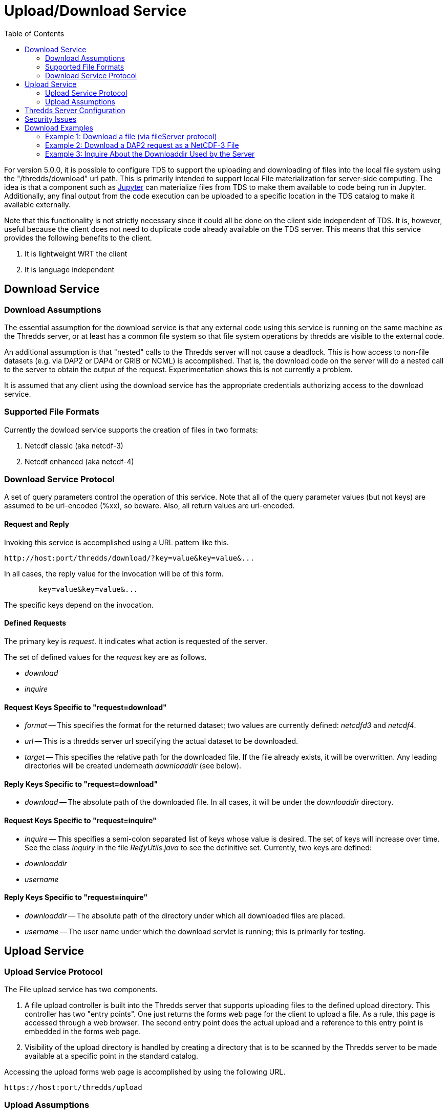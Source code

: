 :source-highlighter: coderay
[[threddsDocs]]
:toc:

= Upload/Download Service

For version 5.0.0, it is possible to configure TDS to support the uploading and downloading of files into the local file system using the "/thredds/download" url path. This is primarily intended to support local File materialization for server-side computing. The idea is that a component such as http://jupyter.org[Jupyter] can materialize files from TDS to make them available to code being run in Jupyter. Additionally, any final output from the code execution can be uploaded to a specific location in the TDS catalog to make it available externally.

Note that this functionality is not strictly necessary since it could all be done on the client side independent of TDS.  It is, however, useful because the client does not need to duplicate code already available on the TDS server. This means that this service provides the following benefits to the client.

1. It is lightweight WRT the client
2. It is language independent

== Download Service

=== Download Assumptions

The essential assumption for the download service is that any external code using this service is running on the same machine as the Thredds server, or at least has a common file system so that file system operations by thredds are visible to the external code.

An additional assumption is that "nested" calls to the Thredds server will not cause a deadlock. This is how access to non-file datasets (e.g. via DAP2 or DAP4 or GRIB or NCML) is accomplished.  That is, the download code on the server will do a nested call to the server to obtain the output of the request.  Experimentation shows this is not currently a problem.

It is assumed that any client using the download service has the appropriate credentials authorizing access to the download service.

=== Supported File Formats

Currently the dowload service supports the creation of files in two formats:

1. Netcdf classic (aka netcdf-3)
2. Netcdf enhanced (aka netcdf-4)

=== Download Service Protocol

A set of query parameters control the operation of this service. Note that all of the query parameter values (but not keys) are assumed to be url-encoded (%xx), so beware. Also, all return values are url-encoded.

==== Request and Reply

Invoking this service is accomplished using a URL pattern like this.
```
http://host:port/thredds/download/?key=value&key=value&...
```
In all cases, the reply value for the invocation will be of this form.
```
	key=value&key=value&...
```
The specific keys depend on the invocation.

==== Defined Requests

The primary key is __request__. It indicates what action
is requested of the server.

The set of defined values for the __request__ key are as follows.

* __download__
* __inquire__

==== Request Keys Specific to "request=download"

* __format__ -- This specifies the format for the returned dataset; two values are currently defined:  __netcdfd3__ and __netcdf4__.

* __url__ -- This is a thredds server url specifying the actual dataset to be downloaded.

* __target__ -- This specifies the relative path for the downloaded file. If the file already exists, it will be overwritten. Any leading directories will be created underneath __downloaddir__ (see below).

==== Reply Keys Specific to "request=download"

* __download__ -- The absolute path of the downloaded file. In all cases, it will be under the __downloaddir__ directory.

==== Request Keys Specific to "request=inquire"

* __inquire__ -- This specifies a semi-colon separated list of keys whose value is desired. The set of keys will increase over time. See the class __Inquiry__
in the file __ReifyUtils.java__ to see the definitive set. 
Currently, two keys are defined:

* __downloaddir__
* __username__ 

==== Reply Keys Specific to "request=inquire"

* __downloaddir__ -- The absolute path of the directory under which all downloaded files are placed.
* __username__ -- The user name under which the download servlet is running; this is primarily for testing.

== Upload Service 

=== Upload Service Protocol

The File upload service has two components.

1. A file upload controller is built into the Thredds server that supports uploading files to the defined upload directory. This controller has two "entry points". One just returns the forms web page for the client to upload a file. As a rule, this page is accessed through a web browser. The second entry point does the actual upload and a reference to this entry point is embedded in the forms web page.

2. Visibility of the upload directory is handled by creating a directory that is to be scanned by the Thredds server to be made available at a specific point in the standard catalog.

Accessing the upload forms web page is accomplished by using the following URL.
```
https://host:port/thredds/upload
```

=== Upload Assumptions

It is assumed that any client using the download service has the appropriate credentials authorizing access to the download service.

== Thredds Server Configuration

In order to activate upload and/or download, one or both of the following Java -D flags must be provided to the Thredds server.

* __-Dtds.download.dir__ -- Specify the absolute path of a directory into which files will be downloaded; if this does not exist, it will be created.
* __-Dtds.upload.dir__ -- Specify the absolute path of a directory into which files may be uploaded.

Security concerns (see below) must be addressed when setting the permission on these directories.

In order to complete the establishment of an upload directory, the following entry must be added to the __catalog.xml__ file for the Thredds server.
```
	<datasetScan name="Uploaded Files" ID="upload"
                     location="${tds.upload.dir}" path="upload/">
	    <metadata inherited="true">
	      <serviceName>all</serviceName>
	      <dataType>Station</dataType>
	    </metadata>
	</datasetScan>
```
Optionally, if one wants to make the download directory visible, the following
can be added to the same file.
```
	<datasetScan name="Downloaded Files" ID="download"
                     location="${tds.download.dir}" path="download/">
	    <metadata inherited="true">
	      <serviceName>all</serviceName>
	      <dataType>Station</dataType>
	    </metadata>
	</datasetScan>
```

== Security Issues

It should be clear that providing upload and download capabilties can introduce security concerns.

The primary issue is that this service will cause the Thredds server to write  into user-specified locations in the file system. In order to prevent malicious writing of files, the download directory (specified by tds.download.dir) should be created in a safe place. Typically, this means it should be placed under a directory such as "/tmp" on Linux or an equivalent location for other operating systems.

This directory will be read and written by the user running the Thredds server, typically "tomcat". The best practice for this is to create a specific user and group and set the download directories user and group to those values.  Then the appropriate Posix permissions for that directory should be "rwxrwx---". Finally, the user "tomcat" should be added the created group.

Corresponding concerns apply to the upload directory and so its owner, group, and permissions should be set similarly to the download directory.

The url used to specify the dataset to be downloaded also raise security concerns. The url is tested for two specific url patterns to ensure proper behavior.

1. The pattern".." is disallowed in order to avoid attempts to escape the thredds sandbox.
2. The pattern"/download/" is disallowed in order to prevent an access loop in which a download call attempts to call download again.

In order to provide additional sandboxing, the url provided by the client is modified to ignore the host, port and servlet prefix. They are replaced with the "&lt;host&gt;:&lt;port&gt;/thredds" of the thredds server. This is to prevent attempts to use the thredds server to access external data sources, which would otherwise provide a security leak.

Finally, it is desirable that some additional access controls be applied. Specifically, Tomcat should be configured to require client-side certificates so that all clients using this service must have access to that certificate.

== Download Examples

=== Example 1: Download a file (via fileServer protocol)

request:
```
	http://localhost:8081/thredds/download/?request=download&format=netcdf3&target=nc3/testData.nc3&url=http://host:80/thredds/fileServer/localContent/testData.nc&testinfo=testdirs=d:/git/download/tds/src/test/resources/thredds/server/download/testfiles
```
reply:
```
	download=c:/Temp/download/nc3/testData.nc3
```
Note: the encoded version of the request:
```
	http://localhost:8081/thredds/download/?request=download&format=netcdf3&target=nc3%2FtestData.nc3&url=http%3A%2F%2Fhost%3A80%2Fthredds%2FfileServer%2FlocalContent%2FtestData.nc&testinfo=testdirs%3Dd%3A%2Fgit%2Fdownload%2Ftds%2Fsrc%2Ftest%2Fresources%2Fthredds%2Fserver%2Fdownload%2Ftestfiles
```

=== Example 2: Download a DAP2 request as a NetCDF-3 File

request:
```
	http://localhost:8081/thredds/download/?request=download&format=netcdf3&target=testData.nc3&url=http://host:80/thredds/dodsC/localContent/testData.nc&testinfo=testdirs=d:/git/download/tds/src/test/resources/thredds/server/download/testfiles
```
reply:
```
	download=c:/Temp/download/testData.nc3
```

=== Example 3: Inquire About the Downloaddir Used by the Server

request:
```
	http://localhost:8081/thredds/download/?request=inquire&inquire=downloaddir
```
reply:
```
	downloaddir=c:/Temp/download
```

'''''

image:../thread.png[THREDDS] This document is maintained by Unidata.
Send comments to mailto:support-thredds@unidata.ucar.edu[THREDDS
support].
